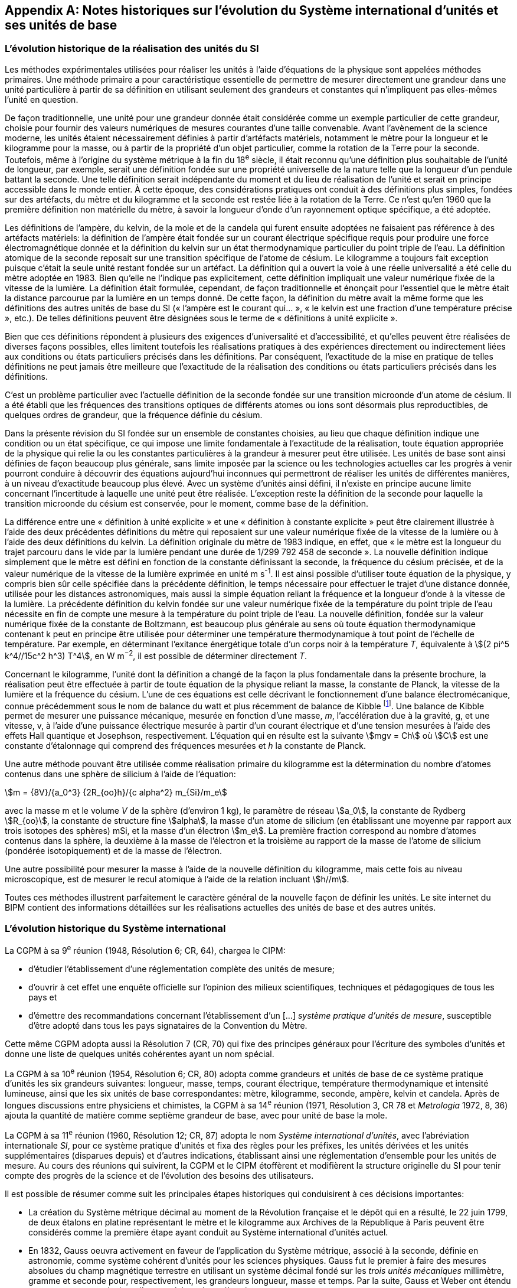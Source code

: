 
[appendix]
== Notes historiques sur l’évolution du Système international d’unités et ses unités de base

=== L’évolution historique de la réalisation des unités du SI

Les méthodes expérimentales utilisées pour réaliser les unités à l’aide d’équations de la
physique sont appelées méthodes primaires. Une méthode primaire a pour caractéristique
essentielle de permettre de mesurer directement une grandeur dans une unité particulière à
partir de sa définition en utilisant seulement des grandeurs et constantes qui n’impliquent
pas elles-mêmes l’unité en question.

De façon traditionnelle, une unité pour une grandeur donnée était considérée comme un
exemple particulier de cette grandeur, choisie pour fournir des valeurs numériques de
mesures courantes d’une taille convenable. Avant l’avènement de la science moderne,
les unités étaient nécessairement définies à partir d’artéfacts matériels, notamment le mètre
pour la longueur et le kilogramme pour la masse, ou à partir de la propriété d’un objet
particulier, comme la rotation de la Terre pour la seconde. Toutefois, même à l’origine du
système métrique à la fin du 18^e^ siècle, il était reconnu qu’une définition plus souhaitable
de l’unité de longueur, par exemple, serait une définition fondée sur une propriété
universelle de la nature telle que la longueur d’un pendule battant la seconde. Une telle
définition serait indépendante du moment et du lieu de réalisation de l’unité et serait en
principe accessible dans le monde entier. À cette époque, des considérations pratiques ont
conduit à des définitions plus simples, fondées sur des artéfacts, du mètre et du kilogramme
et la seconde est restée liée à la rotation de la Terre. Ce n’est qu’en 1960 que la première
définition non matérielle du mètre, à savoir la longueur d’onde d’un rayonnement optique
spécifique, a été adoptée.

Les définitions de l’ampère, du kelvin, de la mole et de la candela qui furent ensuite
adoptées ne faisaient pas référence à des artéfacts matériels: la définition de l’ampère était
fondée sur un courant électrique spécifique requis pour produire une force
électromagnétique donnée et la définition du kelvin sur un état thermodynamique
particulier du point triple de l’eau. La définition atomique de la seconde reposait sur une
transition spécifique de l’atome de césium. Le kilogramme a toujours fait exception puisque
c’était la seule unité restant fondée sur un artéfact. La définition qui a ouvert la voie à une
réelle universalité a été celle du mètre adoptée en 1983. Bien qu’elle ne l’indique pas
explicitement, cette définition impliquait une valeur numérique fixée de la vitesse de la
lumière. La définition était formulée, cependant, de façon traditionnelle et énonçait pour
l’essentiel que le mètre était la distance parcourue par la lumière en un temps donné.
De cette façon, la définition du mètre avait la même forme que les définitions des autres
unités de base du SI (« l’ampère est le courant qui... », « le kelvin est une fraction d’une
température précise », etc.). De telles définitions peuvent être désignées sous le terme de
« définitions à unité explicite ».

Bien que ces définitions répondent à plusieurs des exigences d’universalité et
d’accessibilité, et qu’elles peuvent être réalisées de diverses façons possibles, elles limitent
toutefois les réalisations pratiques à des expériences directement ou indirectement liées aux
conditions ou états particuliers précisés dans les définitions. Par conséquent, l’exactitude de
la mise en pratique de telles définitions ne peut jamais être meilleure que l’exactitude de la
réalisation des conditions ou états particuliers précisés dans les définitions.

C’est un problème particulier avec l’actuelle définition de la seconde fondée sur une
transition microonde d’un atome de césium. Il a été établi que les fréquences des transitions
optiques de différents atomes ou ions sont désormais plus reproductibles, de quelques
ordres de grandeur, que la fréquence définie du césium.

Dans la présente révision du SI fondée sur un ensemble de constantes choisies, au lieu que
chaque définition indique une condition ou un état spécifique, ce qui impose une limite
fondamentale à l’exactitude de la réalisation, toute équation appropriée de la physique qui
relie la ou les constantes particulières à la grandeur à mesurer peut être utilisée. Les unités
de base sont ainsi définies de façon beaucoup plus générale, sans limite imposée par la
science ou les technologies actuelles car les progrès à venir pourront conduire à découvrir
des équations aujourd’hui inconnues qui permettront de réaliser les unités de différentes
manières, à un niveau d’exactitude beaucoup plus élevé. Avec un système d’unités ainsi
défini, il n’existe en principe aucune limite concernant l’incertitude à laquelle une unité
peut être réalisée. L’exception reste la définition de la seconde pour laquelle la transition
microonde du césium est conservée, pour le moment, comme base de la définition.

La différence entre une « définition à unité explicite » et une « définition à constante
explicite » peut être clairement illustrée à l’aide des deux précédentes définitions du mètre
qui reposaient sur une valeur numérique fixée de la vitesse de la lumière ou à l’aide des
deux définitions du kelvin. La définition originale du mètre de 1983 indique, en effet, que
« le mètre est la longueur du trajet parcouru dans le vide par la lumière pendant une durée
de 1/299 792 458 de seconde ». La nouvelle définition indique simplement que le mètre est
défini en fonction de la constante définissant la seconde, la fréquence du césium précisée,
et de la valeur numérique de la vitesse de la lumière exprimée en unité m s^-1^. Il est ainsi
possible d’utiliser toute équation de la physique, y compris bien sûr celle spécifiée dans la
précédente définition, le temps nécessaire pour effectuer le trajet d’une distance donnée,
utilisée pour les distances astronomiques, mais aussi la simple équation reliant la fréquence
et la longueur d’onde à la vitesse de la lumière. La précédente définition du kelvin fondée
sur une valeur numérique fixée de la température du point triple de l’eau nécessite en fin de
compte une mesure à la température du point triple de l’eau. La nouvelle définition, fondée
sur la valeur numérique fixée de la constante de Boltzmann, est beaucoup plus générale au
sens où toute équation thermodynamique contenant k peut en principe être utilisée pour
déterminer une température thermodynamique à tout point de l’échelle de température.
Par exemple, en déterminant l’exitance énergétique totale d’un corps noir à la température
_T_, équivalente à stem:[(2 pi^5 k^4//15c^2 h^3) T^4], en W m^−2^, il est possible de déterminer directement _T_.

Concernant le kilogramme, l’unité dont la définition a changé de la façon la plus
fondamentale dans la présente brochure, la réalisation peut être effectuée à partir de toute
équation de la physique reliant la masse, la constante de Planck, la vitesse de la lumière et
la fréquence du césium. L’une de ces équations est celle décrivant le fonctionnement d’une
balance électromécanique, connue précédemment sous le nom de balance du watt et plus
récemment de balance de Kibble
footnote:[La balance du watt a été renommée balance de Kibble, du nom de son inventeur Bryan Kibble.].
Une balance de Kibble permet de mesurer une puissance
mécanique, mesurée en fonction d’une masse, _m_, l’accélération due à la gravité, g, et une
vitesse, v, à l’aide d’une puissance électrique mesurée à partir d’un courant électrique et
d’une tension mesurées à l’aide des effets Hall quantique et Josephson, respectivement.
L’équation qui en résulte est la suivante stem:[mgv = Ch] où stem:[C] est une constante d’étalonnage qui
comprend des fréquences mesurées et _h_ la constante de Planck.

Une autre méthode pouvant être utilisée comme réalisation primaire du kilogramme est la
détermination du nombre d’atomes contenus dans une sphère de silicium à l’aide de
l’équation:

[stem%unnumbered]
++++
m = {8V}/{a_0^3} {2R_{oo}h}/{c alpha^2} m_{Si}/m_e
++++


avec la masse m et le volume _V_ de la sphère (d’environ 1 kg), le paramètre de réseau stem:[a_0],
la constante de Rydberg stem:[R_{oo}], la constante de structure fine stem:[alpha], la masse d’un atome de
silicium (en établissant une moyenne par rapport aux trois isotopes des sphères) mSi,
et la masse d’un électron stem:[m_e]. La première fraction correspond au nombre d’atomes contenus
dans la sphère, la deuxième à la masse de l’électron et la troisième au rapport de la masse
de l’atome de silicium (pondérée isotopiquement) et de la masse de l’électron.

Une autre possibilité pour mesurer la masse à l’aide de la nouvelle définition du
kilogramme, mais cette fois au niveau microscopique, est de mesurer le recul atomique à
l’aide de la relation incluant stem:[h//m].

Toutes ces méthodes illustrent parfaitement le caractère général de la nouvelle façon de
définir les unités. Le site internet du BIPM contient des informations détaillées sur les
réalisations actuelles des unités de base et des autres unités.


=== L’évolution historique du Système international

La CGPM à sa 9^e^ réunion (1948, Résolution 6; CR, 64), chargea le CIPM:

* d’étudier l’établissement d’une réglementation complète des unités de mesure;

* d’ouvrir à cet effet une enquête officielle sur l’opinion des milieux scientifiques,
techniques et pédagogiques de tous les pays et

* d’émettre des recommandations concernant l’établissement d’un […]
_système pratique d’unités de mesure_, susceptible d’être adopté dans tous les pays
signataires de la Convention du Mètre.

Cette même CGPM adopta aussi la Résolution 7 (CR, 70) qui fixe des principes généraux
pour l’écriture des symboles d’unités et donne une liste de quelques unités cohérentes ayant
un nom spécial.

La CGPM à sa 10^e^ réunion (1954, Résolution 6; CR, 80) adopta comme grandeurs et unités
de base de ce système pratique d’unités les six grandeurs suivantes: longueur, masse,
temps, courant électrique, température thermodynamique et intensité lumineuse, ainsi que
les six unités de base correspondantes: mètre, kilogramme, seconde, ampère, kelvin et
candela. Après de longues discussions entre physiciens et chimistes, la CGPM à sa
14^e^ réunion (1971, Résolution 3, CR 78 et _Metrologia_ 1972, 8, 36) ajouta la quantité de
matière comme septième grandeur de base, avec pour unité de base la mole.

La CGPM à sa 11^e^ réunion (1960, Résolution 12; CR, 87) adopta le nom 
_Système international d’unités_, avec l’abréviation internationale _SI_, pour ce système pratique
d’unités et fixa des règles pour les préfixes, les unités dérivées et les unités supplémentaires
(disparues depuis) et d’autres indications, établissant ainsi une réglementation d’ensemble
pour les unités de mesure. Au cours des réunions qui suivirent, la CGPM et le CIPM
étoffèrent et modifièrent la structure originelle du SI pour tenir compte des progrès de la
science et de l’évolution des besoins des utilisateurs.

Il est possible de résumer comme suit les principales étapes historiques qui conduisirent à
ces décisions importantes:

* La création du Système métrique décimal au moment de la Révolution française et le
dépôt qui en a résulté, le 22 juin 1799, de deux étalons en platine représentant le
mètre et le kilogramme aux Archives de la République à Paris peuvent être
considérés comme la première étape ayant conduit au Système international d’unités
actuel.

* En 1832, Gauss oeuvra activement en faveur de l’application du Système métrique,
associé à la seconde, définie en astronomie, comme système cohérent d’unités pour
les sciences physiques. Gauss fut le premier à faire des mesures absolues du champ
magnétique terrestre en utilisant un système décimal fondé sur les _trois unités
mécaniques_ millimètre, gramme et seconde pour, respectivement, les grandeurs
longueur, masse et temps. Par la suite, Gauss et Weber ont étendu ces mesures pour
y inclure d’autres phénomènes électriques.

* Dans les années 1860, Maxwell et Thomson mirent en oeuvre de manière plus complète
ces mesures dans les domaines de l’électricité et du magnétisme au sein de la British
Association for the Advancement of Science (BAAS). Ils exprimèrent les règles de
formation d’un _système cohérent d’unités_ composé d’unités de base et d’unités dérivées.
En 1874, la BAAS introduisit le système CGS, un système d’unités tri-dimensionnel
cohérent fondé sur les trois unités mécaniques centimètre, gramme et seconde, et utilisant
des préfixes allant de micro à méga pour exprimer les sous-multiples et multiples
décimaux. C’est en grande partie sur l’utilisation de ce système que se fonda, par la suite,
le développement expérimental des sciences physiques.

* Le fait de compléter de façon cohérente le système CGS pour les domaines de
l’électricité et du magnétisme conduisit à choisir des unités d’amplitude peu adaptée
à la pratique. Le BAAS et le Congrès international d’électricité, qui précéda la
Commission électrotechnique internationale (IEC), approuvèrent, dans les années
1880, un système mutuellement cohérent d’__unités pratiques__. Parmi celles-ci
figuraient l’ohm pour la résistance électrique, le volt pour la force électromotrice et
l’ampère pour le courant électrique.

* Après la signature, le 20 mai 1875, de la Convention du Mètre, qui créa le BIPM et
établit la CGPM et le CIPM, on fabriqua de nouveaux prototypes internationaux du
mètre et du kilogramme, approuvés en 1889 par la CGPM à sa 1^ère^ réunion.
Avec la seconde des astronomes comme unité de temps, ces unités constituaient un
système d’unités mécaniques tri-dimensionnel similaire au système CGS, mais dont
les unités de base étaient le mètre, le kilogramme et la seconde, connu sous le nom
de système MKS.

* En 1901, Giorgi montra qu’il était possible de combiner les unités mécaniques du
système MKS au système pratique d’unités électriques pour former un seul système
cohérent quadri-dimensionnel en ajoutant à ces trois unités de base une quatrième
unité, de nature électrique, telle que l’ampère ou l’ohm, et en rationalisant les
équations utilisées en électromagnétisme. La proposition de Giorgi ouvrit la voie à
d’autres extensions.

* Après la révision de la Convention du Mètre par la CGPM à sa 6^e^ réunion (1921),
qui étendit les attributions et les responsabilités du BIPM à d’autres domaines de la
physique, et la création du Comité consultatif d’électricité (CCE) par la CGPM à sa
7^e^ réunion qui en a résulté en 1927, la proposition de Giorgi fut discutée en détail
par l’IEC, l’International Union of Pure and Applied Physics (IUPAP) et d’autres
organisations internationales. Ces discussions conduisirent le CCE à proposer,
en 1939, l’adoption d’un système quadri-dimensionnel fondé sur le mètre,
le kilogramme, la seconde et l’ampère (système MKSA), une proposition qui fut
approuvée par le Comité international en 1946.

* À la suite d’une enquête internationale effectuée par le BIPM à partir de 1948,
la CGPM à sa 10^e^ réunion (1954) approuva l’introduction du kelvin et de la candela
comme unités de base de la température thermodynamique et de l’intensité
lumineuse, respectivement. La CGPM à sa 11^e^ réunion (1960) donna le nom de
Système international d’unités (SI) à ce système. Des règles pour les préfixes,
les unités dérivées et les unités supplémentaires (disparues depuis) et d’autres
indications furent établies, établissant ainsi une réglementation d’ensemble pour les
unités de mesure.

* Lors de la 14^e^ réunion de la CGPM (1971), une nouvelle unité de base, la mole,
symbole mol, a été adoptée pour la quantité de matière. Cela fit suite à une
proposition formulée par l’Organisation internationale de normalisation (ISO),
émanant en premier lieu de la Commission on Symbols, Units and Nomenclature de
l’International Union of Pure and Applied Physics (IUPAP) et soutenue par
l’International Union of Pure and Applied Chemistry (IUPAC). Le SI passa ainsi à
sept unités de base.

* Depuis, des avancées extraordinaires ont été réalisées pour relier les unités du SI à
des grandeurs véritablement invariantes telles que les constantes fondamentales de la
physique et les propriétés des atomes. Reconnaissant l’importance de relier les unités
du SI à de telles grandeurs invariantes, la CGPM à sa 24^e^ réunion (2011) adopta les
principes d’une nouvelle définition du SI fondée sur l’utilisation d’un ensemble de
sept constantes de ce type comme références des définitions des unités. Au moment
de la 24^e^ réunion de la CGPM, les expériences visant à déterminer les valeurs
numériques de ces constantes ne permettaient pas d’obtenir des résultats
complètement cohérents mais cela fut le cas lors de la 26^e^ réunion de la CGPM
(2018) et la nouvelle définition du SI fut adoptée dans la Résolution 1. Telle est la
base de la définition du SI présentée dans la présente brochure: elle constitue la
façon la plus simple et la plus fondamentale de définir le SI.

* Le SI était précédemment défini en fonction de sept unités de base, et d’unités
dérivées définies comme le produit de puissances des unités de base. Les sept unités
de base avaient été choisies pour des raisons historiques, en fonction de l’évolution
du système métrique et du développement du SI au cours des 130 dernières années.
Le choix de ces unités n’était pas le seul possible mais au fil des ans, cela est devenu
un fait établi et ces unités sont devenues familières, fournissant non seulement un
cadre pour décrire le SI mais aussi pour définir les unités dérivées. Le rôle des unités
de base demeure le même dans l’actuel SI, bien que le SI lui-même soit défini sur la
base de sept constantes choisies. Ainsi, dans la présente brochure, les définitions des
sept unités de base restent présentes mais elles se fondent sur les sept constantes
définissant le SI, à savoir la fréquence stem:[Delta ν_{C_s}] de la transition hyperfine de l’état
fondamental de l’atome de césium, la vitesse _c_ de la lumière dans le vide,
la constante de Planck _h_, la charge élémentaire _e_, la constante de Boltzmann _k_,
la constante d’Avogadro NA et l’efficacité lumineuse stem:[K_{cd}] d’un rayonnement visible
défini.

Les définitions des sept unités de base peuvent être reliées sans ambiguïté aux valeurs
numériques des sept constantes définissant le SI mais il n’existe pas de correspondance
biunivoque entre les sept constantes et les sept unités de base car plusieurs des unités de
base peuvent être reliées à plus d’une de ces sept constantes.


=== Perspective historique sur les unités de base du SI

==== Unité de temps, la seconde

Avant 1960, l’unité de temps, la seconde, était définie comme la fraction 1/86 400 du jour
solaire moyen. La définition exacte du « jour solaire moyen » était laissée aux astronomes.
Toutefois, les observations ont montré que cette définition n’était pas satisfaisante du fait
des irrégularités de la rotation de la Terre. Pour donner plus de précision à la définition de
l’unité de temps, la CGPM à sa 11^e^ réunion (1960, Résolution 9; CR, 86) approuva une
définition, donnée par l’Union astronomique internationale, qui était fondée sur l’année
tropique 1900. Cependant, les recherches expérimentales avaient déjà montré qu’un étalon
atomique de temps, fondé sur une transition entre deux niveaux d’énergie d’un atome ou
d’une molécule, pourrait être réalisé et reproduit avec une exactitude beaucoup plus élevée.
Considérant qu’une définition de haute précision de l’unité de temps était indispensable
pour la science et la technologie, la CGPM à sa 13^e^ réunion (1967-1968, Résolution 1;
CR, 103 et Metrologia, 1968, *4*, 43) choisit une nouvelle définition de la seconde fondée sur
la fréquence de la transition hyperfine de l’état fondamental de l’atome de césium 133.
Une nouvelle formulation plus précise de cette même définition, fondée désormais sur une
valeur numérique fixée de la fréquence de la transition hyperfine de l’état fondamental
de l’atome de césium 133 non perturbé, stem:[Delta ν_{C_s}], a été adoptée par la CGPM à sa 26^e^ réunion
(2018) dans sa Résolution 1.


==== Unité de longueur, le mètre

La définition du mètre de 1889, à savoir la longueur du prototype international en platine
iridié, avait été remplacée par la CGPM à sa 11^e^ réunion (1960) par une définition fondée
sur la longueur d’onde d’une radiation correspondant à une transition particulière du
krypton 86, afin d’améliorer l’exactitude de la réalisation de la définition du mètre.
Cette réalisation était effectuée au moyen d’un interféromètre et d’un microscope mobile en
translation utilisés pour mesurer la variation des trajets optiques par comptage de franges.
Cette définition fut remplacée en 1983 par la CGPM à sa 17^e^ réunion (Résolution 1;
CR, 97 et Metrologia, 1984, *20*, 25) par une définition fondée sur la longueur du trajet
parcouru dans le vide par la lumière dans un intervalle de temps spécifique. Le prototype
international du mètre originel, qui fut approuvé par la CGPM à sa 1^ère^ réunion en 1889
(CR, 34-38), est toujours conservé au BIPM dans les conditions fixées en 1889. Afin de
mettre en évidence la dépendance de la définition du mètre vis-à-vis de la valeur numérique
fixée de la vitesse de la lumière, _c_, la formulation de la définition du mètre a été modifiée
par la CGPM à sa 26^e^ réunion (2018) dans sa Résolution 1.


==== Unité de masse, le kilogramme

Selon la définition du kilogramme de 1889, l’unité de masse était simplement égale à la
masse du prototype international du kilogramme, un artéfact fabriqué en platine iridié.
Ce prototype était conservé au BIPM, et l’est toujours, dans les conditions fixées par la
CGPM à sa 1ère réunion en 1889 (CR, 34-38) lorsque cette dernière sanctionna le prototype
et déclara: « Ce prototype sera considéré désormais comme unité de masse ».
Quarante prototypes similaires ont été fabriqués à la même époque; tous ont été usinés et
polis afin d’avoir la même masse que celle du prototype international. Lors de la première
réunion de la CGPM en 1889, la plupart de ces « étalons nationaux », une fois étalonnés à
l’aide du prototype international du kilogramme, ont été assignés à des États Membres de la
Convention du Mètre et certains au BIPM. La CGPM à sa 3^e^ réunion en 1901 (CR, 70),
dans une déclaration visant à faire cesser l’ambiguïté qui existait dans l’usage courant sur la
signification du terme « poids », confirma que « le kilogramme est l’unité de masse; il est
égal à la masse du prototype international du kilogramme »; la version complète de cette
déclaration figure page 70 des comptes rendus de la CGPM précédemment mentionnés.

Lors de la seconde vérification des prototypes nationaux en 1946, il fut toutefois constaté
qu’en moyenne, la masse de ces prototypes divergeait par rapport à celle du prototype
international. Cela fut confirmé lors de la troisième vérification, effectuée de 1989 à 1991,
la différence moyenne étant d’environ 25 microgrammes pour l’ensemble des prototypes
originaux sanctionnés par la CGPM à sa première réunion (1889). Afin d’assurer la stabilité
à long terme de l’unité de masse, de tirer pleinement parti des étalons électriques
quantiques et de répondre au mieux à la science moderne, une nouvelle définition du
kilogramme fondée sur la valeur d’une constante fondamentale, la constante de Planck _h_,
a été adoptée par la CGPM à sa 26^e^ réunion (2018) dans sa Résolution 1.


==== Unité de courant électrique, l’ampère

Des unités électriques, dites « internationales », pour le courant et la résistance, avaient été
introduites par le Congrès international d’électricité tenu à Chicago en 1893 et les
définitions de l’ampère « international » et de l’ohm « international » furent confirmées par
la Conférence internationale de Londres en 1908.

Le souhait unanime de remplacer ces unités « internationales » par des unités dites
« absolues » fut déjà exprimé lors de la 8^e^ réunion de la CGPM (1933). Toutefois, étant
donné que certains laboratoires n’avaient pas encore achevé les expériences nécessaires
pour déterminer les rapports entre les unités internationales et les unités absolues, la CGPM
chargea le CIPM de décider, en temps opportun, des rapports et de la date d’adoption de ces
nouvelles unités absolues. Le CIPM décida en 1946 (1946, Résolution 2, PV, 20, 129-137)
que les nouvelles unités entreraient en vigueur le 1^er^ janvier 1948. En octobre 1948,
la CGPM à sa 9^e^ réunion approuva les décisions prises par le CIPM. La définition de
l’ampère choisie par le CIPM était fondée sur la force produite entre deux conducteurs
parallèles parcourus par un courant électrique et fixait par conséquent la valeur de la
perméabilité magnétique du vide μ0 (ou constante magnétique). La valeur de la permittivité
diélectrique du vide stem:[epsilon_0] (ou constante électrique) fut ensuite fixée du fait
de l’adoption de la nouvelle définition du mètre en 1983.

Toutefois, la définition de l’ampère de 1948 s’avéra difficile à réaliser et les étalons
quantiques pratiques (à effet Josephson et à effet Hall quantique), qui relient le volt et
l’ohm aux combinaisons particulières de la constante de Planck h et de la charge
élémentaire e, furent utilisés de façon presque universelle comme réalisation pratique de
l’ampère à l’aide de la loi d’Ohm (CGPM, 1987, Résolution 6; CR, 100). Par conséquent,
il devint naturel non seulement de fixer la valeur numérique de h pour redéfinir le
kilogramme mais aussi de fixer la valeur numérique de e pour redéfinir l’ampère afin que
les étalons électriques quantiques pratiques soient exactement en accord avec le SI.
L’actuelle définition de l’ampère fondée sur une valeur numérique fixée de la charge
élémentaire, _e_, a été adoptée par la CGPM à sa 26^e^ réunion (2018) dans sa Résolution 1.


==== Unité de température thermodynamique, le kelvin

La définition de l’unité de température thermodynamique fut donnée par la CGPM à sa
10^e^ réunion (1954, Résolution 3; CR, 79) qui choisit
le point triple de l’eau, stem:[T_{TPW}], comme
point fixe fondamental en lui attribuant la température de 273,16 K par définition.
La CGPM à sa 13^e^ réunion (1967-1968, Résolution 3; CR, 104 et Metrologia, 1968, 4, 43)
adopta le nom « kelvin », symbole K, au lieu de « degré kelvin », symbole ºK, pour l’unité
définie de cette façon. Toutefois, les difficultés pratiques liées à la réalisation de cette
définition, qui requiert un échantillon d’eau pure à la composition isotopique bien définie
ainsi que le développement de nouvelles méthodes primaires thermométriques, ont conduit
à l’adoption d’une nouvelle définition du kelvin fondée sur une valeur numérique fixée de
la constante de Boltzmann, _k_. L’actuelle définition du kelvin, qui supprime ces contraintes,
a été adoptée par la CGPM à sa 26^e^ réunion (2018) dans sa Résolution 1.


==== Unité de quantité de matière, la mole

Après la découverte des lois fondamentales de la chimie, on a utilisé, pour spécifier les
quantités des divers éléments et composés chimiques, des unités portant par exemple les
noms de « atome-gramme » et « molécule-gramme ». Ces unités étaient liées directement
aux « poids atomiques » et aux « poids moléculaires » qui étaient en réalité des masses
atomiques et moléculaires relatives. Les « poids atomiques » furent d’abord rapportés à
celui de l’élément chimique oxygène, pris par convention égal à 16. Tandis que les
physiciens séparaient les isotopes au spectromètre de masse et attribuaient la valeur 16 à
l’un des isotopes de l’oxygène, les chimistes attribuaient la même valeur au mélange
(de composition légèrement variable) des isotopes 16, 17 et 18 qui constitue l’élément
oxygène naturel. Un accord entre l’International Union of Pure and Applied Physics
(IUPAP) et l’International Union of Pure and Applied Chemistry (IUPAC) mit fin à cette
dualité en 1959/60. Physiciens et chimistes convinrent d’attribuer la valeur 12, exactement,
au « poids atomique » de l’isotope 12 du carbone (carbone 12, ^12^C), ou selon une
formulation plus correcte à la masse atomique relative stem:[A_r] de l’isotope 12 du carbone.
L’échelle unifiée ainsi obtenue donne les valeurs des masses atomiques et moléculaires
relatives, aussi connues sous le nom de poids atomiques et moléculaires, respectivement.
Cet accord est resté en vigueur jusqu’à la redéfinition du SI en 2018.

La grandeur utilisée par les chimistes pour spécifier la quantité d’éléments ou de composés
chimiques est appelée « quantité de matière ». La quantité de matière, symbole _n_,
est définie comme étant proportionnelle au nombre d’entités élémentaires N d’un
échantillon, la constante de proportionnalité étant une constante universelle identique pour
toutes les entités. La constante de proportionnalité est l’inverse de la constante d’Avogadro,
stem:[N_"A"], de sorte que stem:[n = N//N_"A"]. L’unité de quantité de matière est appelée la mole, symbole mol.
Suivant les propositions de l’IUPAP, de l’IUPAC et de l’ISO, le CIPM donna une
définition de la mole en 1967 qu’il confirma en 1969: la masse molaire du carbone 12
devait être exactement 0,012 kg/mol. Cela permettait de déterminer directement la quantité
de matière stem:[nS(X)] de tout échantillon pur S d’une entité X à partir de la masse de
l’échantillon stem:[m_S] et de la masse molaire stem:[M("X")] de l’entité X, la masse molaire étant
elle-même déterminée à partir de sa masse atomique relative stem:[A_r] (poids atomique ou
moléculaire) sans avoir besoin de connaître de façon précise la constante d’Avogadro,
à l’aide des relations

[stem%unnumbered]
++++
n_S("X") = m_S //M("X"), " and " M("X") = A_r("X") " g/mol"
++++

Ainsi, la définition de la mole dépendait de la définition du kilogramme fondée sur un
artéfact.

La valeur numérique de la constante d’Avogadro ainsi définie était égale au nombre
d’atomes dans 12 grammes de carbone 12. Toutefois, en raison des avancées
technologiques récentes, ce nombre est désormais connu avec une précision telle qu’une
définition plus simple et plus universelle de la mole est devenue possible, à savoir une
définition indiquant exactement le nombre d’entités dans une mole d’une matière quelle
qu’elle soit, ce qui fixe la valeur numérique de la constante d’Avogadro. Par conséquent,
cette nouvelle définition de la mole et la valeur de la constante d’Avogadro ne sont plus
dépendantes de la définition du kilogramme. Par ailleurs, cela souligne la distinction entre
les grandeurs fondamentalement différentes « quantité de matière » et « masse ». L’actuelle
définition de la mole fondée sur une valeur numérique fixée de la constante d’Avogadro,
NA, a été adoptée par la CGPM à sa 26^e^ réunion (2018) dans sa Résolution 1.


==== Unité d’intensité lumineuse, la candela

Les unités d’intensité lumineuse fondées sur des étalons à flamme ou à filament
incandescent, qui étaient en usage dans différents pays avant 1948, furent d’abord
remplacées par la « bougie nouvelle » fondée sur la luminance du radiateur de Planck
(corps noir) à la température de congélation du platine. Cette modification avait été
préparée dès avant 1937 par la Commission internationale de l’éclairage (CIE) et par le
CIPM; la décision fut prise par le CIPM en 1946. Elle fut ratifiée en 1948 par la CGPM à
sa 9^e^ réunion qui adopta pour cette unité un nouveau nom international, la candela,
symbole cd; en 1954, la CGPM à sa 10^e^ réunion établit la candela comme unité de base;
en 1967, la CGPM à sa 13^e^ réunion (Résolution 5; CR, 104 et _Metrologia_, 1968, *4*, 43-44)
donna une forme modifiée à la définition de 1946.

En 1979, en raison des difficultés expérimentales liées à la réalisation du radiateur de
Planck aux températures élevées et des possibilités nouvelles offertes par la radiométrie,
c’est-à-dire la mesure de la puissance des rayonnements optiques, la 16^e^ CGPM (1979,
Résolution 3; CR, 100 et _Metrologia_, 1980, 16, 56) adopta une nouvelle définition de la
candela.

L’actuelle définition de la candela, fondée sur une valeur numérique fixée de l’efficacité
lumineuse d’un rayonnement monochromatique de fréquence 540 × 10^12^ Hz, Kcd,
a été adoptée par la CGPM à sa 26^e^ réunion (2018) dans sa Résolution 1.

